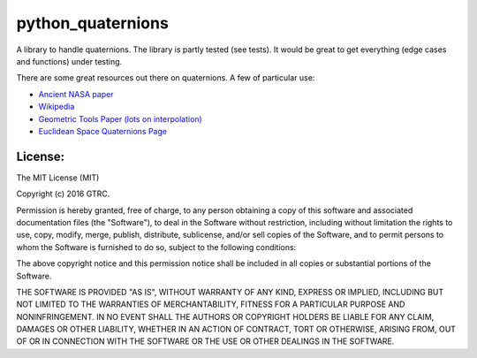 python_quaternions
==================

.. image:: https://readthedocs.org/projects/quaternions/badge/?version=latest
    :target: http://quaternions.readthedocs.org/en/latest/?badge=latest
    :alt: Documentation Status

A library to handle quaternions. The library is partly tested (see tests). It
would be great to get everything (edge cases and functions) under testing.

There are some great resources out there on quaternions. A few of particular use:

- `Ancient NASA paper <http://ntrs.nasa.gov/archive/nasa/casi.ntrs.nasa.gov/19770024290.pdf>`_
- `Wikipedia <https://en.wikipedia.org/wiki/Quaternion>`_
- `Geometric Tools Paper (lots on interpolation) <http://www.geometrictools.com/Documentation/Quaternions.pdf>`_
- `Euclidean Space Quaternions Page <http://www.euclideanspace.com/maths/algebra/realNormedAlgebra/quaternions/index.htm>`_

License:
--------

The MIT License (MIT)

Copyright (c) 2016 GTRC.

Permission is hereby granted, free of charge, to any person obtaining a copy
of this software and associated documentation files (the "Software"), to deal
in the Software without restriction, including without limitation the rights
to use, copy, modify, merge, publish, distribute, sublicense, and/or sell
copies of the Software, and to permit persons to whom the Software is
furnished to do so, subject to the following conditions:

The above copyright notice and this permission notice shall be included in all
copies or substantial portions of the Software.

THE SOFTWARE IS PROVIDED "AS IS", WITHOUT WARRANTY OF ANY KIND, EXPRESS OR
IMPLIED, INCLUDING BUT NOT LIMITED TO THE WARRANTIES OF MERCHANTABILITY,
FITNESS FOR A PARTICULAR PURPOSE AND NONINFRINGEMENT. IN NO EVENT SHALL THE
AUTHORS OR COPYRIGHT HOLDERS BE LIABLE FOR ANY CLAIM, DAMAGES OR OTHER
LIABILITY, WHETHER IN AN ACTION OF CONTRACT, TORT OR OTHERWISE, ARISING FROM,
OUT OF OR IN CONNECTION WITH THE SOFTWARE OR THE USE OR OTHER DEALINGS IN THE
SOFTWARE.
